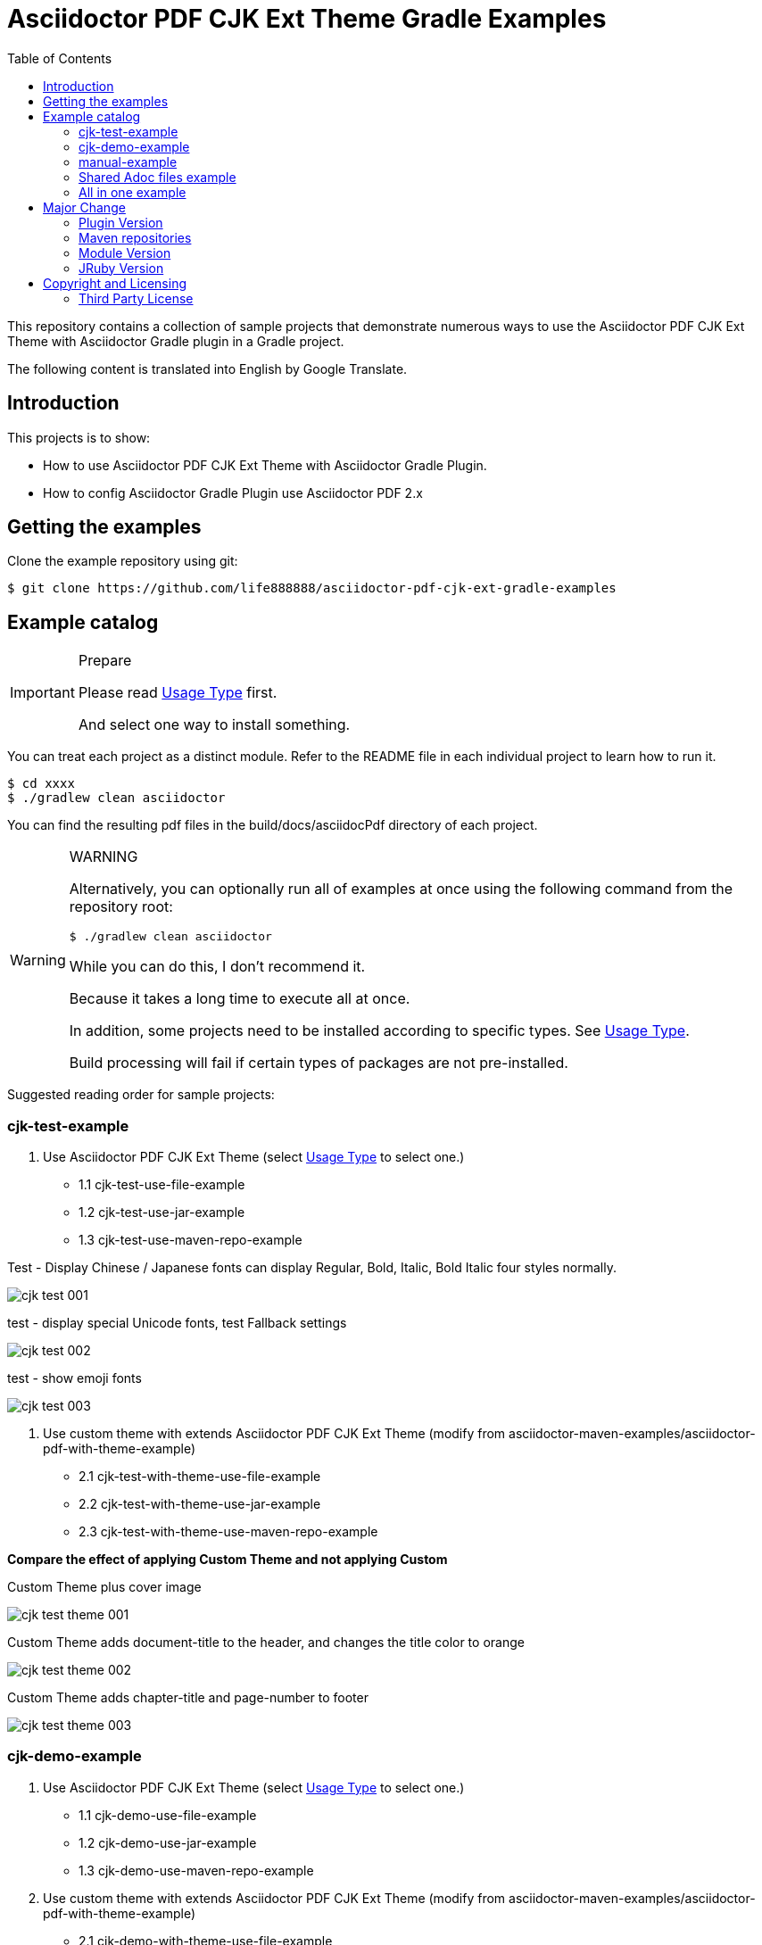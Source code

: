 = Asciidoctor PDF CJK Ext Theme Gradle Examples
:experimental:
ifdef::env-github[]
:toc:
:toc-placement: preamble
endif::[]
ifndef::env-github[]
:toc:
:toc-placement: left
endif::[]
:imagesdir: images
:font_lang: tc
:url-project-repo: https://github.com/life888888/asciidoctor-pdf-cjk-ext-gradle-examples

This repository contains a collection of sample projects that demonstrate numerous ways to use the Asciidoctor PDF CJK Ext Theme with Asciidoctor Gradle plugin in a Gradle project.

The following content is translated into English by Google Translate.

== Introduction

This projects is to show:

* How to use Asciidoctor PDF CJK Ext Theme with Asciidoctor Gradle Plugin.
* How to config Asciidoctor Gradle Plugin use Asciidoctor PDF 2.x

== Getting the examples

Clone the example repository using git:

 $ git clone https://github.com/life888888/asciidoctor-pdf-cjk-ext-gradle-examples
 
== Example catalog

[IMPORTANT]
.Prepare
====
Please read link:UsageType.adoc[Usage Type] first.

And select one way to install something.
====

You can treat each project as a distinct module. Refer to the README file in each individual project to learn how to run it.

 $ cd xxxx
 $ ./gradlew clean asciidoctor

You can find the resulting pdf files in the build/docs/asciidocPdf directory of each project.

[WARNING]
.WARNING
====
Alternatively, you can optionally run all of examples at once using the following command from the repository root:

 $ ./gradlew clean asciidoctor
 
While you can do this, I don't recommend it.

Because it takes a long time to execute all at once.

In addition, some projects need to be installed according to specific types. See link:UsageType.adoc[Usage Type].

Build processing will fail if certain types of packages are not pre-installed.
====

Suggested reading order for sample projects:

=== cjk-test-example

1. Use Asciidoctor PDF CJK Ext Theme (select link:UsageType.adoc[Usage Type] to select one.)

* 1.1 cjk-test-use-file-example
* 1.2 cjk-test-use-jar-example
* 1.3 cjk-test-use-maven-repo-example

.Test - Display Chinese / Japanese fonts can display Regular, Bold, Italic, Bold Italic four styles normally.
image:cjk-test-001.png[]

.test - display special Unicode fonts, test Fallback settings
image:cjk-test-002.png[]

.test - show emoji fonts
image:cjk-test-003.png[]


2. Use custom theme with extends Asciidoctor PDF CJK Ext Theme (modify from asciidoctor-maven-examples/asciidoctor-pdf-with-theme-example)

* 2.1 cjk-test-with-theme-use-file-example
* 2.2 cjk-test-with-theme-use-jar-example
* 2.3 cjk-test-with-theme-use-maven-repo-example

**Compare the effect of applying Custom Theme and not applying Custom**

.Custom Theme plus cover image
image:cjk-test-theme-001.png[]

.Custom Theme adds document-title to the header, and changes the title color to orange
image:cjk-test-theme-002.png[]

.Custom Theme adds chapter-title and page-number to footer
image:cjk-test-theme-003.png[]


=== cjk-demo-example

1. Use Asciidoctor PDF CJK Ext Theme (select link:UsageType.adoc[Usage Type] to select one.)

* 1.1 cjk-demo-use-file-example
* 1.2 cjk-demo-use-jar-example
* 1.3 cjk-demo-use-maven-repo-example

2. Use custom theme with extends Asciidoctor PDF CJK Ext Theme (modify from asciidoctor-maven-examples/asciidoctor-pdf-with-theme-example)

* 2.1 cjk-demo-with-theme-use-file-example
* 2.2 cjk-demo-with-theme-use-jar-example
* 2.3 cjk-demo-with-theme-use-maven-repo-example

.Comparison screen using the same font (Noto Sans) and different themes (default-ext-XXX, default-XXX, XXX)
image:asciidoctor-pdf-cjk-ext-themes-1.png[]

.Comparison screen with different fonts (Noto Sans, Noto Sans, Noto Serif), same theme (default-ext-XXX)
image:asciidoctor-pdf-cjk-ext-fonts-1.png[]

=== manual-example 

1. manual-example (modify from https://github.com/asciidoctor/asciidoctor-gradle-examples/asciidoc-to-pdf-example)

.Without setting any pdf-theme, Asciidoctor PDF will use the `default` theme and the font used is NotoSerif.
image:manual-example_fonts.png[]

2. Use Asciidoctor PDF CJK Ext Theme (select link:UsageType.adoc[Usage Type] to select one.)
   
* 2.1 manual-use-file-example 
* 2.2 manual-use-jar-example 
* 2.3 manual-use-maven-repo-example

.After setting asciidoctor-pdf-cjk-ext theme, the font used will be NotoXXXCJK.

3. Use custom theme with extends Asciidoctor PDF CJK Ext Theme (modify from https://github.com/asciidoctor/asciidoctor-maven-examples/asciidoctor-pdf-with-theme-example)
   
* 3.1 manual-with-theme-example
* 3.2 manual-with-theme-use-file-example
* 3.3 manual-with-theme-use-jar-example


=== Shared Adoc files example

pdf-cjk-ext-adocs-examples::
Cantains asciidoc (.adoc) files, image files. This project is only used to share asciidoc (.adoc) files, image files inside.


=== All in one example
asciidoctor-pdf-cjk-ext-examples-all-in-one::
Combine all examples in one project include adoc files. Independent of the asciidoctor-pdf-cjk-ext-gradle-examples project.

Its `build.gradle` file has a lot of comments that can make it difficult to read and understand.

So I divided this project into multiple projects, set them for different usage types, and removed all irrelevant annotations in `build.gradle`.

Mainly divided into use-file, use-jar, use-maven-repo And use asciidoctor-pdf-cjk-ext theme or use custome theme.

Custome theme is extends asciidoctor-pdf-cjk-ext theme. 

[cols="1,2,2"]
|===
|UsageType| asciidoctor-pdf-cjk-ext theme | use custome theme

|**use-file**
|XXX-use-file-example 
|XXX-with-theme-use-file-example

|**use-jar**
|XXX-use-jar-example 
|XXX-with-theme-use-jar-example

|**use-maven-repo**
|XXX-use-maven-repo-example 
|XXX-with-theme-use-maven-repo-example
|===

== Major Change

=== Plugin Version

Change version to **3.3.2**, Support Gradle 7.x.

[source,bash]
----
plugins {
  id "org.asciidoctor.jvm.pdf" version "3.3.2"
  id "org.asciidoctor.jvm.gems" version "3.3.2"
}
----

=== Maven repositories

Change repositories to **mavenCentral()**.

[source,bash]
----
repositories {
    ruby.gems()
    mavenCentral()
}
----

=== Module Version

Change versions:

* asciidoctorj: 2.5.6
* pdf: 2.3.0
* diagram: 2.2.3

[source,bash]
----
asciidoctorPdf {
...  
  asciidoctorj {
     modules {
       asciidoctorj {
         version "2.5.6"
        }
       pdf {
         version "2.3.0"
       }
       diagram {
         version "2.2.3"
       }
     }
----

=== JRuby Version

Change JRuby version to 9.3.8.0.

[source,bash]
----
    attributes "build-gradle": file("build.gradle"),
        "jrubyVersion": "9.3.8.0",
----

== Copyright and Licensing

Copyright (C) 2020 The life888888.
Free use of this software is granted under the terms of the MIT License.

See the link:LICENSE.adoc[] file for details.

=== Third Party License
Most project is modify from https://github.com/asciidoctor/asciidoctor-gradle-examples[asciidoctor-gradle-examples] and https://github.com/asciidoctor/asciidoctor-maven-examples[asciidoctor-maven-examples] .


See the link:LICENSE-AsciidoctorProject.adoc[LICENSE - AsciidoctorProject] for details.

